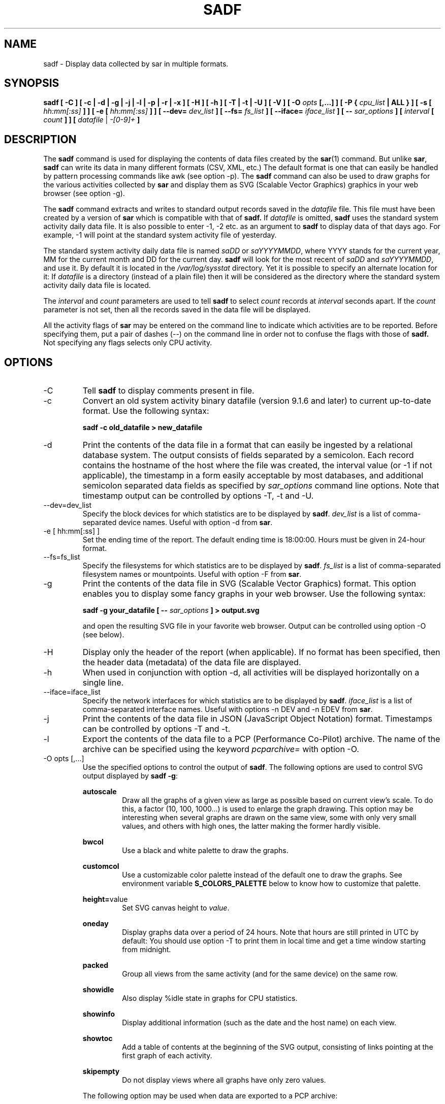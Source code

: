 .TH SADF 1 "NOVEMBER 2019" Linux "Linux User's Manual" -*- nroff -*-
.SH NAME
sadf \- Display data collected by sar in multiple formats.
.SH SYNOPSIS
.B sadf [ \-C ] [ \-c | \-d | \-g | \-j | \-l | \-p | \-r | \-x ] [ \-H ] [ \-h ] [ \-T | \-t | \-U ] [ \-V ] [ \-O
.I opts
.B [,...] ] [ \-P {
.I cpu_list
.B | ALL } ] [ \-s [
.I hh:mm[:ss]
.B ] ] [ \-e [
.I hh:mm[:ss]
.B ] ] [ \-\-dev=
.I dev_list
.B ] [ \-\-fs=
.I fs_list
.B ] [ \-\-iface=
.I iface_list
.B ] [ \-\-
.I sar_options
.B ] [
.I interval
.B [
.I count
.B ] ] [
.I datafile
|
.I \-[0\-9]+
.B ]
.SH DESCRIPTION
The
.B sadf
command is used for displaying the contents of data files created by the
.BR sar (1)
command. But unlike
.BR sar ,
.B sadf
can write its data in many different formats (CSV, XML, etc.)
The default format is one that can
easily be handled by pattern processing commands like awk (see option \-p).
The
.B sadf
command can also be used to draw graphs for the various activities collected
by
.B sar
and display them as SVG (Scalable Vector Graphics) graphics in your web browser
(see option \-g).

The
.B sadf
command extracts and writes to standard output records saved in the
.I datafile
file. This file must have been created by a version of
.B sar
which is compatible with that of
.B sadf.
If
.I datafile
is omitted,
.B sadf
uses the standard system activity daily data file.
It is also possible to enter \-1, \-2 etc. as an argument to
.B sadf
to display data of that days ago.
For example, \-1 will point at the standard system
activity file of yesterday.

The standard system activity daily data file is named
.I saDD
or
.IR saYYYYMMDD ,
where YYYY stands for the current year, MM for the current month and
DD for the current day.
.B sadf
will look for the most recent of
.I saDD
and
.IR saYYYYMMDD ,
and use it. By default it is located in the
.I /var/log/sysstat
directory. Yet it is possible to specify an alternate location for it:
If
.I datafile
is a directory (instead of a plain file) then it will be considered as
the directory where the standard system activity daily data file is
located.

The
.I interval
and
.I count
parameters are used to tell
.B sadf
to select
.I count
records at
.I interval
seconds apart. If the
.I count
parameter is not set, then all the records saved in the data file will be
displayed.

All the activity flags of
.B sar
may be entered on the command line to indicate which
activities are to be reported. Before specifying them, put a pair of
dashes (\-\-) on the command line in order not to confuse the flags
with those of
.B sadf.
Not specifying any flags selects only CPU activity.

.SH OPTIONS
.IP \-C
Tell
.B sadf
to display comments present in file.
.IP \-c
Convert an old system activity binary datafile (version 9.1.6 and later)
to current up\-to\-date format. Use the following syntax:

.B sadf \-c old_datafile > new_datafile

.IP \-d
Print the contents of the data file in a format that can easily
be ingested by a relational database system. The output consists
of fields separated by a semicolon. Each record contains
the hostname of the host where the file was created, the interval value
(or \-1 if not applicable), the timestamp in a form easily acceptable by
most databases, and additional semicolon separated data fields as specified
by
.I sar_options
command line options.
Note that timestamp output can be controlled by options \-T, \-t and \-U.
.IP \-\-dev=dev_list
Specify the block devices for which statistics are to be displayed by
.BR sadf .
.IR dev_list
is a list of comma\-separated device names. Useful with option \-d from
.BR sar .
.IP "\-e [ hh:mm[:ss] ]"
Set the ending time of the report. The default ending
time is 18:00:00. Hours must be given in 24\-hour format.
.IP \-\-fs=fs_list
Specify the filesystems for which statistics are to be displayed by
.BR sadf .
.IR fs_list
is a list of comma\-separated filesystem names or mountpoints. Useful with
option \-F from
.BR sar .
.IP \-g
Print the contents of the data file in SVG (Scalable Vector Graphics) format.
This option enables you to display some fancy graphs in your web browser.
Use the following syntax:

.B sadf \-g your_datafile [ \-\-
.I sar_options
.B ] > output.svg

and open the resulting SVG file in your favorite web browser.
Output can be controlled using option \-O (see below).
.IP \-H
Display only the header of the report (when applicable). If no format has
been specified, then the header data (metadata) of the data file are displayed.
.IP \-h
When used in conjunction with option \-d, all activities
will be displayed horizontally on a single line.
.IP \-\-iface=iface_list
Specify the network interfaces for which statistics are to be displayed by
.BR sadf .
.IR iface_list
is a list of comma\-separated interface names. Useful with options \-n DEV and
\-n EDEV from
.BR sar .
.IP \-j
Print the contents of the data file in JSON (JavaScript Object Notation)
format. Timestamps can be controlled by options \-T and \-t.
.IP \-l
Export the contents of the data file to a PCP (Performance Co\-Pilot) archive.
The name of the archive can be specified using the keyword
.IR pcparchive=
with option \-O.
.IP "\-O opts [,...]"
Use the specified options to control the output of
.BR sadf .
The following options are used to control SVG output displayed by
.BR "sadf \-g":

.B autoscale
.RS
.RS
Draw all the graphs of a given view as large as possible based on current
view's scale. To do this, a factor (10, 100, 1000...) is used to
enlarge the graph drawing.
This option may be interesting when several graphs are drawn on the same
view, some with only very small values, and others with high ones,
the latter making the former hardly visible.
.RE

.B bwcol
.RS
Use a black and white palette to draw the graphs.
.RE

.B customcol
.RS
Use a customizable color palette instead of the default one to draw
the graphs. See environment variable
.B S_COLORS_PALETTE
below to know how to customize that palette.
.RE

.BR height= value
.RS
Set SVG canvas height to
.IR value .
.RE

.B oneday
.RS
Display graphs data over a period of 24 hours. Note that hours are still
printed in UTC by default: You should use option \-T to print them in local
time and get a time window starting from midnight.
.RE

.B packed
.RS
Group all views from the same activity (and for the same device) on the same row.
.RE

.B showidle
.RS
Also display %idle state in graphs for CPU statistics.
.RE

.B showinfo
.RS
Display additional information (such as the date and the host name) on each view.
.RE

.B showtoc
.RS
Add a table of contents at the beginning of the SVG output, consisting of links
pointing at the first graph of each activity.
.RE

.B skipempty
.RS
Do not display views where all graphs have only zero values.
.RE

The following option may be used when data are exported to a PCP archive:

.BR pcparchive= name
.RS
Specify the name of the PCP archive to create.
.RE

The following option is used to control raw output displayed by
.BR "sadf \-r":

.B debug
.RS
Display additional information, mainly useful for debugging purpose.
.RE
.RE
.IP "\-P { cpu_list | ALL }"
Tell
.B sadf
that processor dependent statistics are to be reported only for the
specified processor or processors.
.I cpu_list
is a list of comma\-separated values or range of values (e.g.,
.BR 0,2,4\-7,12\- ).
Note that processor 0 is the first processor, and processor
.B all
is the global average among all processors.
Specifying the
.B ALL
keyword reports statistics for each individual processor, and globally for
all processors.
.IP \-p
Print the contents of the data file in a format that can
easily be handled by pattern processing commands like awk.
The output consists of fields separated by a tab. Each record contains the
hostname of the host where the file was created, the interval value
(or \-1 if not applicable), the timestamp,
the device name (or \- if not applicable),
the field name and its value.
Note that timestamp output can be controlled by options \-T, \-t and \-U.
.IP \-r
Print the raw contents of the data file. With this format, the values for
all the counters are displayed as read from the kernel, which means e.g., that
no average values are calculated over the elapsed time interval.
.IP "\-s [ hh:mm[:ss] ]"
Set the starting time of the data, causing the
.B sadf
command to extract records time\-tagged at, or following, the time
specified. The default starting time is 08:00:00.
Hours must be given in 24\-hour format.
.IP \-T
Display timestamp in local time instead of UTC (Coordinated Universal Time).
.IP \-t
Display timestamp in the original local time of the data file creator
instead of UTC (Coordinated Universal Time).
.IP \-U
Display timestamp (UTC \- Coordinated Universal Time) in seconds from
the epoch.
.IP \-V
Print version number then exit.
.IP \-x
Print the contents of the data file in XML format.
Timestamps can be controlled by options \-T and \-t.
The corresponding
DTD (Document Type Definition) and XML Schema are included in the sysstat
source package. They are also available at
.I http://pagesperso\-orange.fr/sebastien.godard/download.html

.SH ENVIRONMENT
The
.B sadf
command takes into account the following environment variables:

.IP S_COLORS_PALETTE
Specify the colors used by
.B sadf \-g
to render the SVG output. This environment variable is taken into account
only when the custom color palette has been selected with the option
.IR customcol
(see option \-O). Its value is a colon\-separated list of capabilities associated
with six\-digit, three\-byte
hexadecimal numbers (hex triplets) representing colors that defaults to

.BR 0=000000:1=1a1aff:2=1affb2:3=b21aff:4=1ab2ff:5=ff1a1a:6=ffb31a:7=b2ff1a:
.br
.BR 8=efefef:9=000000:A=1a1aff:B=1affb2:C=b21aff:D=1ab2ff:E=ff1a1a:F=ffb31a:
.br
.BR G=bebebe:H=000000:I=000000:K=ffffff:L=000000:T=000000:W=000000:X=000000

Capabilities consisting of an hexadecimal digit (0 through F) are used to specify
the first sixteen colors in the palette (these colors are used to draw the graphs),
e.g., 3=ffffff would indicate that the third color in the palette is white (0xffffff).
Other capabilities are:

.RS
.TP
.B G=
Specify the color used to draw the grid lines.

.TP
.B H=
Specify the color used to display the report header.

.TP
.B I=
Specify the color used to display additional information (e.g., date, hostname...)

.TP
.B K=
Specify the color used for the graphs background.

.TP
.B L=
Specify the default color (which is for example used to display the table of contents).

.TP
.B T=
Specify the color used to display the graphs title.

.TP
.B W=
Specify the color used to display warning and error messages.

.TP
.B X=
Specify the color used to draw the axes and display the graduations.
.RE

.IP S_TIME_DEF_TIME
If this variable exists and its value is
.BR UTC
then
.B sadf
will use UTC time instead of local time to determine the current daily data
file located in the
.IR /var/log/sysstat
directory.
.SH EXAMPLES
.B sadf \-d /var/log/sysstat/sa21 \-\- \-r \-n DEV
.RS
Extract memory and network statistics from system activity
file 'sa21', and display them in a format that can be ingested by a
database.
.RE

.B sadf \-p \-P 1
.RS
Extract CPU statistics for processor 1 (the second processor) from current
daily data file, and display them in a format that can easily be handled
by a pattern processing command.
.RE

.SH BUGS
SVG output (as created by option \-g) is fully compliant with SVG 1.1 standard.
Graphics have been successfully displayed in various web browsers, including
Firefox, Chrome and Opera. Yet SVG rendering is broken on Microsoft browsers
(tested on Internet Explorer 11 and Edge 13.1): So please don't use them.

.SH FILES
.I /var/log/sysstat/saDD
.br
.I /var/log/sysstat/saYYYYMMDD
.RS
The standard system activity daily data files and their default location.
YYYY stands for the current year, MM for the current month and DD for the
current day.

.RE
.SH AUTHOR
Sebastien Godard (sysstat <at> orange.fr)
.SH SEE ALSO
.BR sar (1),
.BR sadc (8),
.BR sa1 (8),
.BR sa2 (8),
.BR sysstat (5)

.I https://github.com/sysstat/sysstat

.I http://pagesperso\-orange.fr/sebastien.godard/
